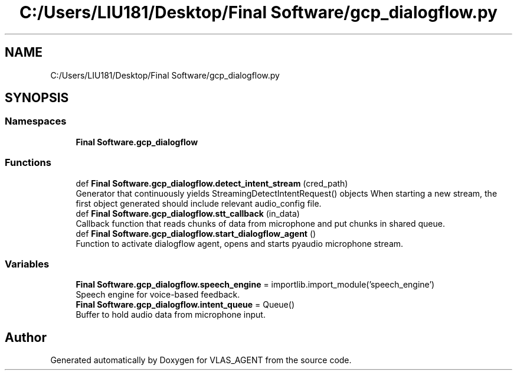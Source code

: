 .TH "C:/Users/LIU181/Desktop/Final Software/gcp_dialogflow.py" 3 "Fri Feb 22 2019" "VLAS_AGENT" \" -*- nroff -*-
.ad l
.nh
.SH NAME
C:/Users/LIU181/Desktop/Final Software/gcp_dialogflow.py
.SH SYNOPSIS
.br
.PP
.SS "Namespaces"

.in +1c
.ti -1c
.RI " \fBFinal Software\&.gcp_dialogflow\fP"
.br
.in -1c
.SS "Functions"

.in +1c
.ti -1c
.RI "def \fBFinal Software\&.gcp_dialogflow\&.detect_intent_stream\fP (cred_path)"
.br
.RI "Generator that continuously yields StreamingDetectIntentRequest() objects When starting a new stream, the first object generated should include relevant audio_config file\&. "
.ti -1c
.RI "def \fBFinal Software\&.gcp_dialogflow\&.stt_callback\fP (in_data)"
.br
.RI "Callback function that reads chunks of data from microphone and put chunks in shared queue\&. "
.ti -1c
.RI "def \fBFinal Software\&.gcp_dialogflow\&.start_dialogflow_agent\fP ()"
.br
.RI "Function to activate dialogflow agent, opens and starts pyaudio microphone stream\&. "
.in -1c
.SS "Variables"

.in +1c
.ti -1c
.RI "\fBFinal Software\&.gcp_dialogflow\&.speech_engine\fP = importlib\&.import_module('speech_engine')"
.br
.RI "Speech engine for voice-based feedback\&. "
.ti -1c
.RI "\fBFinal Software\&.gcp_dialogflow\&.intent_queue\fP = Queue()"
.br
.RI "Buffer to hold audio data from microphone input\&. "
.in -1c
.SH "Author"
.PP 
Generated automatically by Doxygen for VLAS_AGENT from the source code\&.
